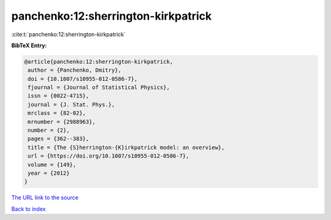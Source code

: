panchenko:12:sherrington-kirkpatrick
====================================

:cite:t:`panchenko:12:sherrington-kirkpatrick`

**BibTeX Entry:**

.. code-block:: bibtex

   @article{panchenko:12:sherrington-kirkpatrick,
    author = {Panchenko, Dmitry},
    doi = {10.1007/s10955-012-0586-7},
    fjournal = {Journal of Statistical Physics},
    issn = {0022-4715},
    journal = {J. Stat. Phys.},
    mrclass = {82-02},
    mrnumber = {2988963},
    number = {2},
    pages = {362--383},
    title = {The {S}herrington-{K}irkpatrick model: an overview},
    url = {https://doi.org/10.1007/s10955-012-0586-7},
    volume = {149},
    year = {2012}
   }
`The URL link to the source <ttps://doi.org/10.1007/s10955-012-0586-7}>`_


`Back to index <../By-Cite-Keys.html>`_
